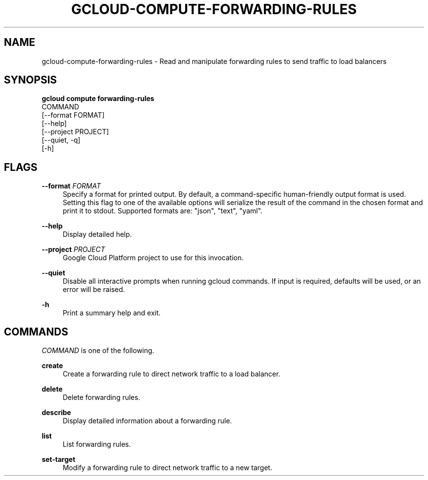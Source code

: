 '\" t
.TH "GCLOUD\-COMPUTE\-FORWARDING\-RULES" "1"
.ie \n(.g .ds Aq \(aq
.el       .ds Aq '
.nh
.ad l
.SH "NAME"
gcloud-compute-forwarding-rules \- Read and manipulate forwarding rules to send traffic to load balancers
.SH "SYNOPSIS"
.sp
.nf
\fBgcloud compute forwarding\-rules\fR
  COMMAND
  [\-\-format FORMAT]
  [\-\-help]
  [\-\-project PROJECT]
  [\-\-quiet, \-q]
  [\-h]
.fi
.SH "FLAGS"
.PP
\fB\-\-format\fR \fIFORMAT\fR
.RS 4
Specify a format for printed output\&. By default, a command\-specific human\-friendly output format is used\&. Setting this flag to one of the available options will serialize the result of the command in the chosen format and print it to stdout\&. Supported formats are: "json", "text", "yaml"\&.
.RE
.PP
\fB\-\-help\fR
.RS 4
Display detailed help\&.
.RE
.PP
\fB\-\-project\fR \fIPROJECT\fR
.RS 4
Google Cloud Platform project to use for this invocation\&.
.RE
.PP
\fB\-\-quiet\fR
.RS 4
Disable all interactive prompts when running gcloud commands\&. If input is required, defaults will be used, or an error will be raised\&.
.RE
.PP
\fB\-h\fR
.RS 4
Print a summary help and exit\&.
.RE
.SH "COMMANDS"
.sp
\fICOMMAND\fR is one of the following\&.
.PP
\fBcreate\fR
.RS 4
Create a forwarding rule to direct network traffic to a load balancer\&.
.RE
.PP
\fBdelete\fR
.RS 4
Delete forwarding rules\&.
.RE
.PP
\fBdescribe\fR
.RS 4
Display detailed information about a forwarding rule\&.
.RE
.PP
\fBlist\fR
.RS 4
List forwarding rules\&.
.RE
.PP
\fBset\-target\fR
.RS 4
Modify a forwarding rule to direct network traffic to a new target\&.
.RE
